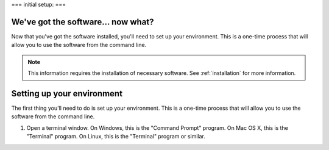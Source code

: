 ===
initial setup:
===

We've got the software... now what?
-----------------------------------

Now that you've got the software installed, you'll need to set up your environment. This is a one-time process that will allow you to use the software from the command line.

.. note::

    This information requires the installation of necessary software. See :ref:`installation` for more information.



.. _setup:

Setting up your environment
---------------------------

The first thing you'll need to do is set up your environment. This is a one-time process that will allow you to use the software from the command line.

1. Open a terminal window. On Windows, this is the "Command Prompt" program. On Mac OS X, this is the "Terminal" program. On Linux, this is the "Terminal" program or similar.